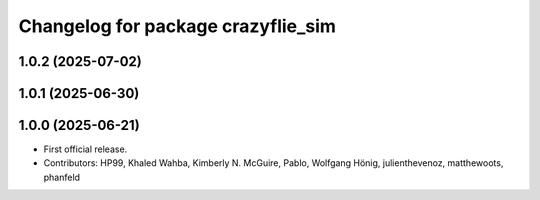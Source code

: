 ^^^^^^^^^^^^^^^^^^^^^^^^^^^^^^^^^^^
Changelog for package crazyflie_sim
^^^^^^^^^^^^^^^^^^^^^^^^^^^^^^^^^^^

1.0.2 (2025-07-02)
------------------

1.0.1 (2025-06-30)
------------------


1.0.0 (2025-06-21)
------------------
* First official release.
* Contributors: HP99, Khaled Wahba, Kimberly N. McGuire, Pablo, Wolfgang Hönig, julienthevenoz, matthewoots, phanfeld
